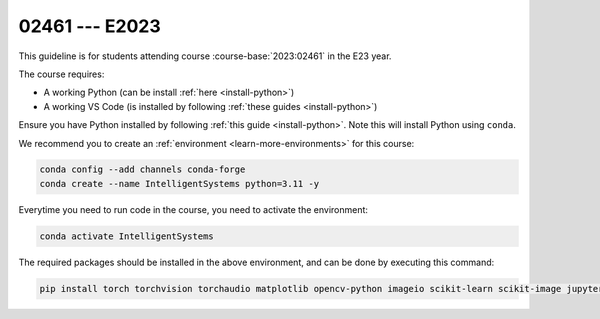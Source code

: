 

02461 --- E2023
============================================================================

This guideline is for students attending course :course-base:`2023:02461` in the E23 year.

The course requires:

* A working Python (can be install :ref:`here <install-python>`)
* A working VS Code (is installed by following :ref:`these guides <install-python>`)

Ensure you have Python installed by following :ref:`this guide <install-python>`.
Note this will install Python using ``conda``.

We recommend you to create an :ref:`environment <learn-more-environments>` for this course:

.. code:: bash

   conda config --add channels conda-forge
   conda create --name IntelligentSystems python=3.11 -y

Everytime you need to run code in the course, you need to activate the environment:

.. code:: bash

   conda activate IntelligentSystems

The required packages should be installed in the above environment,
and can be done by executing this command:

.. code:: bash

   pip install torch torchvision torchaudio matplotlib opencv-python imageio scikit-learn scikit-image jupyter pygame scipy nltk ipywidgets tqdm


